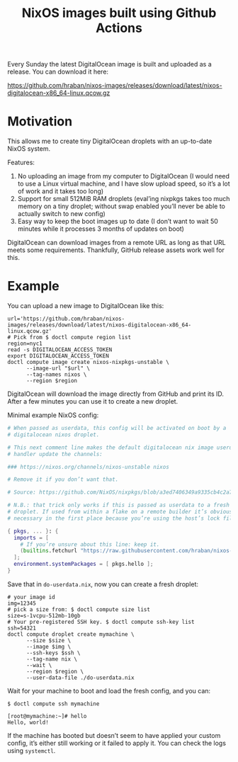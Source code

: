 #+title: NixOS images built using Github Actions

Every Sunday the latest DigitalOcean image is built and uploaded as a release. You can download it here:

https://github.com/hraban/nixos-images/releases/download/latest/nixos-digitalocean-x86_64-linux.qcow.gz

* Motivation

This allows me to create tiny DigitalOcean droplets with an up-to-date NixOS system.

Features:

1. No uploading an image from my computer to DigitalOcean (I would need to use a Linux virtual machine, and I have slow upload speed, so it’s a lot of work and it takes too long)
2. Support for small 512MiB RAM droplets (eval’ing nixpkgs takes too much memory on a tiny droplet; without swap enabled you’ll never be able to actually switch to new config)
3. Easy way to keep the boot images up to date (I don’t want to wait 50 minutes while it processes 3 months of updates on boot)


DigitalOcean can download images from a remote URL as long as that URL meets some requirements. Thankfully, GitHub release assets work well for this.

* Example

You can upload a new image to DigitalOcean like this:

#+begin_src shell
url='https://github.com/hraban/nixos-images/releases/download/latest/nixos-digitalocean-x86_64-linux.qcow.gz'
# Pick from $ doctl compute region list
region=nyc1
read -s DIGITALOCEAN_ACCESS_TOKEN
export DIGITALOCEAN_ACCESS_TOKEN
doctl compute image create nixos-nixpkgs-unstable \
      --image-url "$url" \
      --tag-names nixos \
      --region $region
#+end_src

DigitalOcean will download the image directly from GitHub and print its ID. After a few minutes you can use it to create a new droplet.

Minimal example NixOS config:

#+begin_src nix
# When passed as userdata, this config will be activated on boot by a
# digitalocean nixos droplet.

# This next comment line makes the default digitalocean nix image userdata
# handler update the channels:

### https://nixos.org/channels/nixos-unstable nixos

# Remove it if you don’t want that.

# Source: https://github.com/NixOS/nixpkgs/blob/a3ed7406349a9335cb4c2a71369b697cecd9d351/nixos/modules/virtualisation/digital-ocean-init.nix#L59-L91

# N.B.: that trick only works if this is passed as userdata to a fresh DO
# droplet. If used from within a flake on a remote builder it’s obviously not
# necessary in the first place because you’re using the host’s lock file.

{ pkgs, ... }: {
  imports = [
    # If you’re unsure about this line: keep it.
    (builtins.fetchurl "https://raw.githubusercontent.com/hraban/nixos-images/master/digitalocean-config.nix")
  ];
  environment.systemPackages = [ pkgs.hello ];
}
#+end_src

Save that in =do-userdata.nix=, now you can create a fresh droplet:

#+begin_src shell
# your image id
img=12345
# pick a size from: $ doctl compute size list
size=s-1vcpu-512mb-10gb
# Your pre-registered SSH key. $ doctl compute ssh-key list
ssh=54321
doctl compute droplet create mymachine \
      --size $size \
      --image $img \
      --ssh-keys $ssh \
      --tag-name nix \
      --wait \
      --region $region \
      --user-data-file ./do-userdata.nix
#+end_src

Wait for your machine to boot and load the fresh config, and you can:

#+begin_example
$ doctl compute ssh mymachine

[root@mymachine:~]# hello
Hello, world!
#+end_example

If the machine has booted but doesn’t seem to have applied your custom config, it’s either still working or it failed to apply it. You can check the logs using =systemctl=.
